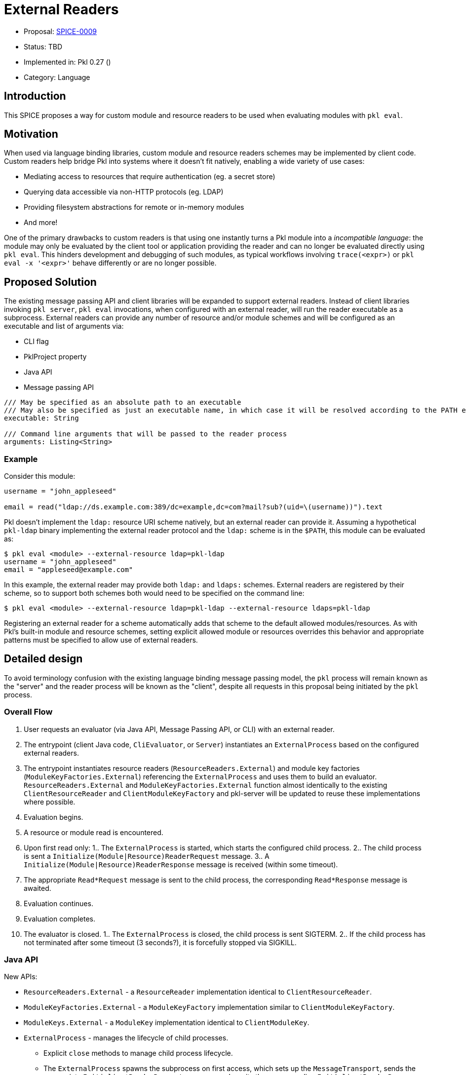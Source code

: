 = External Readers

* Proposal: link:./SPICE-0009-external-readers.adoc[SPICE-0009]
* Status: TBD
* Implemented in: Pkl 0.27 ()
* Category: Language

== Introduction

This SPICE proposes a way for custom module and resource readers to be used when evaluating modules with `pkl eval`.

== Motivation

When used via language binding libraries, custom module and resource readers schemes may be implemented by client code.
Custom readers help bridge Pkl into systems where it doesn't fit natively, enabling a wide variety of use cases:

* Mediating access to resources that require authentication (eg. a secret store)
* Querying data accessible via non-HTTP protocols (eg. LDAP)
* Providing filesystem abstractions for remote or in-memory modules
* And more!

One of the primary drawbacks to custom readers is that using one instantly turns a Pkl module into a _incompatible language_: the module may only be evaluated by the client tool or application providing the reader and can no longer be evaluated directly using `pkl eval`.
This hinders development and debugging of such modules, as typical workflows involving `trace(<expr>)` or `pkl eval -x '<expr>'` behave differently or are no longer possible.

== Proposed Solution

The existing message passing API and client libraries will be expanded to support external readers.
Instead of client libraries invoking `pkl server`, `pkl eval` invocations, when configured with an external reader, will run the reader executable as a subprocess.
External readers can provide any number of resource and/or module schemes and will be configured as an executable and list of arguments via:

* CLI flag
* PklProject property
* Java API
* Message passing API

[source,pkl]
----
/// May be specified as an absolute path to an executable
/// May also be specified as just an executable name, in which case it will be resolved according to the PATH environment variable
executable: String

/// Command line arguments that will be passed to the reader process
arguments: Listing<String>
----

=== Example

Consider this module:

[source,pkl]
----
username = "john_appleseed"

email = read("ldap://ds.example.com:389/dc=example,dc=com?mail?sub?(uid=\(username))").text
----

Pkl doesn't implement the `ldap:` resource URI scheme natively, but an external reader can provide it.
Assuming a hypothetical `pkl-ldap` binary implementing the external reader protocol and the `ldap:` scheme is in the `$PATH`, this module can be evaluated as:

[source,text]
----
$ pkl eval <module> --external-resource ldap=pkl-ldap
username = "john_appleseed"
email = "appleseed@example.com"
----

In this example, the external reader may provide both `ldap:` and `ldaps:` schemes.
External readers are registered by their scheme, so to support both schemes both would need to be specified on the command line:
[source,text]
----
$ pkl eval <module> --external-resource ldap=pkl-ldap --external-resource ldaps=pkl-ldap
----

Registering an external reader for a scheme automatically adds that scheme to the default allowed modules/resources.
As with Pkl's built-in module and resource schemes, setting explicit allowed module or resources overrides this behavior and appropriate patterns must be specified to allow use of external readers.

== Detailed design

To avoid terminology confusion with the existing language binding message passing model, the `pkl` process will remain known as the "server" and the reader process will be known as the "client", despite all requests in this proposal being initiated by the `pkl` process.

=== Overall Flow

1. User requests an evaluator (via Java API, Message Passing API, or CLI) with an external reader.
2. The entrypoint (client Java code, `CliEvaluator`, or `Server`) instantiates an `ExternalProcess` based on the configured external readers.
3. The entrypoint instantiates resource readers (`ResourceReaders.External`) and module key factories (`ModuleKeyFactories.External`) referencing the `ExternalProcess` and uses them to build an evaluator.
`ResourceReaders.External` and `ModuleKeyFactories.External` function almost identically to the existing `ClientResourceReader` and `ClientModuleKeyFactory` and pkl-server will be updated to reuse these implementations where possible.
4. Evaluation begins.
5. A resource or module read is encountered.
6. Upon first read only:
1.. The `ExternalProcess` is started, which starts the configured child process.
2.. The child process is sent a `Initialize(Module|Resource)ReaderRequest` message.
3.. A `Initialize(Module|Resource)ReaderResponse` message is received (within some timeout).
7. The appropriate `Read*Request` message is sent to the child process, the corresponding `Read*Response` message is awaited.
8. Evaluation continues.
9. Evaluation completes.
10. The evaluator is closed.
1.. The `ExternalProcess` is closed, the child process is sent SIGTERM.
2.. If the child process has not terminated after some timeout (3 seconds?), it is forcefully stopped via SIGKILL.

=== Java API

New APIs:

* `ResourceReaders.External` - a `ResourceReader` implementation identical to `ClientResourceReader`.
* `ModuleKeyFactories.External` - a `ModuleKeyFactory` implementation similar to `ClientModuleKeyFactory`.
* `ModuleKeys.External` - a `ModuleKey` implementation identical to `ClientModuleKey`.
* `ExternalProcess` - manages the lifecycle of child processes.
    ** Explicit `close` methods to manage child process lifecycle.
    ** The `ExternalProcess` spawns the subprocess on first access, which sets up the `MessageTransport`, sends the appropriate `Initialize*ReaderRequest` message, and awaits the corresponding `Initialize*ReaderResponse` response.

This proposal requires that the message passing API functionality move out of pkl-server and into pkl-core.
The code added to pkl-core will include the new APIs and the core messaging code currently part of pkl-server (`pkl-server/src.main/kotlin/org.pkl.server/Message*.kt`).

=== Message Passing API

Four new message types will be added:

[source,pkl]
----
/// Code: 0x100
/// Type: Server Request
class InitializeModuleReaderRequest {
  /// A number identifying this request.
  requestId: Int

  /// The scheme of the resource to initialize.
  scheme: String
}

/// Code: 0x101
/// Type: Client Response
class InitializeModuleReaderResponse {
  /// A number identifying this request.
  requestId: Int

  /// Client-side module reader spec.
  ///
  /// Null when the external process does not implement the requested scheme.
  /// [ClientModuleReader] is defined at https://pkl-lang.org/main/current/bindings-specification/message-passing-api.html#create-evaluator-request
  spec: ClientModuleReader?
}

/// Code: 0x102
/// Type: Server Request
class InitializeResourceReaderRequest {
  /// A number identifying this request.
  requestId: Int

  /// The scheme of the resource to initialize.
  scheme: String
}

/// Code: 0x102
/// Type: Client Response
class InitializeResourceReaderResponse {
  /// A number identifying this request.
  requestId: Int

  /// Client-side resource reader spec.
  ///
  /// Null when the external process does not implement the requested scheme.
  /// [ClientResourceReader] is defined at https://pkl-lang.org/main/current/bindings-specification/message-passing-api.html#create-evaluator-request
  spec: ClientResourceReader?
}
----

`CreateEvaluatorRequest` will be expanded with additional properties:
[source,pkl]
----
externalModuleReaders: Mapping<String, ExternalReader>?

externalResourceReaders: Mapping<String, ExternalReader>?

class ExternalReader {
  /// May be specified as an absolute path to an executable
  /// May also be specified as just an executable name, in which case it will be resolved according to the PATH environment variable
  executable: String

  /// Command line arguments that will be passed to the reader process
  arguments: Listing<String>
}
----

=== CLI

New `--external-resource` and `--external-module` CLI argument will be added to configure external readers.
The arguments can be provided multiple times to configure multiple external readers.
The arguments are passed as `=`-delimited key-value pairs where the key is the reader's URI scheme.
The argument values may be passed as space-separated strings where the first element becomes `executable` and any remainder becomes `arguments`.

TBD: It might be best if the argument value is link:https://docs.python.org/3/library/shlex.html#shlex.split[shlex'd] instead of split to support passing arguments to the reader process that contain spaces.

=== Standard Library

The `EvaluatorSettings` module will be expanded to enable configuring external readers in `PklProject` files:

[source,pkl]
----
externalModuleReaders: Mapping<String, ExternalReader>?

externalResourceReaders: Mapping<String, ExternalReader>?

class ExternalReader {
  /// May be specified as an absolute path to an executable
  /// May also be specified as just an executable name, in which case it will be resolved according to the PATH environment variable
  executable: String

  /// Command line arguments that will be passed to the reader process
  arguments: Listing<String>
}
----

=== Language Binding Libraries

The language binding libraries `pkl-go` and `pkl-swift` will be expanded to support using and implementing external readers.
For the purpose of illustration, examples will be provided using Golang.

The `EvaluatorOptions` type will be expanded to include a new property for external readers:

[source,go]
----
type EvaluatorOptions struct {
	// ...
    ExternalModuleReaders map[string]ExternalReader
    ExternalResourceReaders map[string]ExternalReader
	// ...
}

type ExternalReader struct {
	Executable string
	Arguments []string
}
----

A new `ExternalReaderRuntime` type will be introduced to implement the child process message passing interface.
It makes sense to expand the existing libraries to add this functionality as much of the message passing infrastructure and types for implementing resource and module readers can be reused.
An `ExternalReaderRuntime` is configured with zero or more `ResourceReader` instances and zero or more `ModuleReader` instances.
When started, the runtime will consume messages from the configured `Reader`, dispatch calls to the configured readers, and send responses to the configured `Writer`.

[source,go]
----
type ExternalReaderRuntime interface {
  Run()
  Close()
}

type ExternalReaderRuntimeOptions struct {
	// ResourceReaders are the resource readers to be used by the evaluator.
	ResourceReaders []ResourceReader

	// ModuleReaders are the set of custom module readers to be used by the evaluator.
	ModuleReaders []ModuleReader

	// Input reader to consume messages from Pkl from
	// Defaults to os.Stdin if not set
	Input io.Reader

	// Output writer to produce message to Pkl
	// Defaults to os.Stdout if not set
	Output io.Writer
}

func NewExternalReaderRuntime(opts ...func(options *ExternalReaderRuntimeOptions)) ExternalReaderRuntime {
  // ...
}

var WithResourceReaders = // ...
var WithModuleReaders = // ...
var WithStreams = // ...
----

== Compatibility

From a language perspective, this proposal is purely additive.

In the case where newer language bindings configure external readers against an older `pkl` binary, the new `CreateEvaluatorRequest.external(Module|Resource)Readers` fields will be ignored silently.
If module evaluation relies on configured external readers, it will fail accordingly.

Any usage of the pkl-server APIs that are moving to pkl-core will break.
It's unlikely there are clients of these APIs outside the apple/pkl repo.

== Future directions

* Java library for bindings to support being an external reader client
* Configuration of external readers via `~/.pkl/settings.pkl`
* Support for specifying URIs for external reader executables so they may be distributed in Pkl packages.
This is potentially very valuable for statically compiled reader binaries, but significantly complicates the implementation.
The design, as proposed, does not prohibit implementing this as a future enhancement.
This would also make it very convenient to provide friendly, type-safe Pkl APIs for complex reader URI schemes instead of having the "stringly-typed" URI as the primary API, e.g. building on the `ldap:` example:
+
[source,pkl]
----
import "pkl:json"

typealias LDAPResult = Mapping<String, Listing<String>>

class LDAPQuery {
    protocol: *"ldap"|"ldaps"
    host: String
    port: UInt16 = 389
    baseDN: String
    attributes: Listing<String>
    scope: *"base"|"one"|"sub"
    filter: String = "(&)" // matches anything

    fixed results: Listing<LDAPResult> = new json.Parser { useMapping = true }.parse(
        read("\(protocol)://\(host):\(port)/\(baseDN)?\(attributes.join(","))?\(scope)?\(filter)").text
    ) as Listing<LDAPResult>
}

local queryResults = new LDAPQuery {
    host = "ds.example.com"
    baseDN = "dc=example,dc=com"
    attributes { "mail" }
    scope = "sub"
    filter = "(uid=\(username))"
}.results

username = "john_appleseed"

email = queryResults[0]["mail"][0]
----

== Alternatives considered

=== One shot, per-read subprocesses

Instead of using the msgpack message-passing API, reader binaries could be invoked with the read URI as a CLI argument and return their result on standard output.
This potentially greatly lowers the barrier to entry for implementing external readers, even allowing them to be implemented by shell scripts.

This approach does not have a clean way to support globbed reads.
To resolve globs, Pkl can require many list modules/resources requests.
It's not clear how one-shot reader processes could be invoked differently to distinguish read requests from list requests.
Multiple invocations would also have potentially significant overhead, especially for readers implemented in interpreted languages.

There is definitely value in supporting significantly reduced barrier to reader implementation, especially when globbing is not required.
One way this gap might be closed is with a "shim" reader process that translates the message passing API calls to subprocess invocations:

[source,text]
----
$ pkl eval <module> --external-resource ldap='pkl-cmd ldap=pkl-ldap.sh'
username = "john_appleseed"
email = "appleseed@example.com"
----

It may even make sense for the `pkl` binary itself to provide this functionality.
